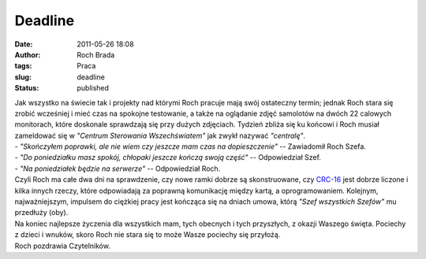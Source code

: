 Deadline
########
:date: 2011-05-26 18:08
:author: Roch Brada
:tags: Praca
:slug: deadline
:status: published

| Jak wszystko na świecie tak i projekty nad którymi Roch pracuje mają swój ostateczny termin; jednak Roch stara się zrobić wcześniej i mieć czas na spokojne testowanie, a także na oglądanie zdjęć samolotów na dwóch 22 calowych monitorach, które doskonale sprawdzają się przy dużych zdjęciach. Tydzień zbliża się ku końcowi i Roch musiał zameldować się w *"Centrum Sterowania Wszechświatem"* jak zwykł nazywać *"centralę"*.
| - *"Skończyłem poprawki, ale nie wiem czy jeszcze mam czas na dopieszczenie"* -- Zawiadomił Roch Szefa.
| - *"Do poniedziałku masz spokój, chłopaki jeszcze kończą swoją część"* -- Odpowiedział Szef.
| - *"Na poniedziałek będzie na serwerze"* -- Odpowiedział Roch.
| Czyli Roch ma całe dwa dni na sprawdzenie, czy nowe ramki dobrze są skonstruowane, czy `CRC-16 <http://pl.wikipedia.org/wiki/Cykliczny_kod_nadmiarowy>`__ jest dobrze liczone i kilka innych rzeczy, które odpowiadają za poprawną komunikację między kartą, a oprogramowaniem. Kolejnym, najważniejszym, impulsem do ciężkiej pracy jest kończąca się na dniach umowa, którą *"Szef wszystkich Szefów"* mu przedłuży (oby).
| Na koniec najlepsze życzenia dla wszystkich mam, tych obecnych i tych przyszłych, z okazji Waszego święta. Pociechy z dzieci i wnuków, skoro Roch nie stara się to może Wasze pociechy się przyłożą.
| Roch pozdrawia Czytelników.
